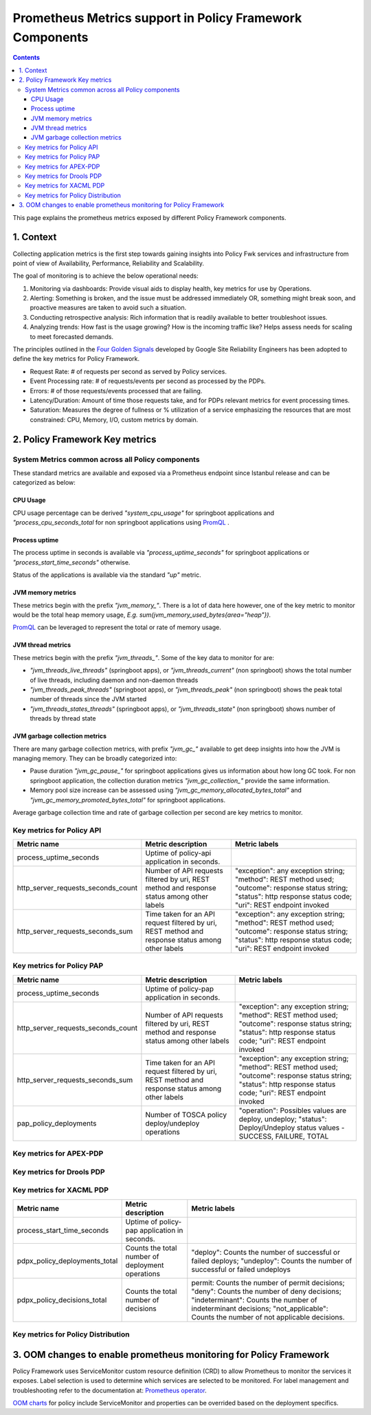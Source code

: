 .. This work is licensed under a
.. Creative Commons Attribution 4.0 International License.
.. http://creativecommons.org/licenses/by/4.0

.. _prometheus-metrics:

Prometheus Metrics support in Policy Framework Components
#########################################################

.. contents::
    :depth: 3

This page explains the prometheus metrics exposed by different Policy Framework components.


1. Context
==========
Collecting application metrics is the first step towards gaining insights into Policy Fwk services and infrastructure from point of view of Availability, Performance, Reliability and Scalability.

The goal of monitoring is to achieve the below operational needs:

1. Monitoring via dashboards: Provide visual aids to display health, key metrics for use by Operations.
2. Alerting: Something is broken, and the issue must be addressed immediately OR, something might break soon, and proactive measures are taken to avoid such a situation.
3. Conducting retrospective analysis: Rich information that is readily available to better troubleshoot issues.
4. Analyzing trends: How fast is the usage growing? How is the incoming traffic like? Helps assess needs for scaling to meet forecasted demands.

The principles outlined in the `Four Golden Signals <https://sre.google/sre-book/monitoring-distributed-systems/#xref_monitoring_golden-signals>`__ developed by Google Site Reliability Engineers has been adopted to define the key metrics for Policy Framework.

- Request Rate: # of requests per second as served by Policy services.
- Event Processing rate: # of requests/events per second as processed by the PDPs.
- Errors: # of those requests/events processed that are failing.
- Latency/Duration: Amount of time those requests take, and for PDPs relevant metrics for event processing times.
- Saturation: Measures the degree of fullness or % utilization of a service emphasizing the resources that are most constrained: CPU, Memory, I/O, custom metrics by domain.


2. Policy Framework Key metrics
===============================
System Metrics common across all Policy components
--------------------------------------------------

These standard metrics are available and exposed via a Prometheus endpoint since Istanbul release and can be categorized as below:

CPU Usage
*********
CPU usage percentage can be derived *"system_cpu_usage"* for springboot applications and *"process_cpu_seconds_total* for non springboot applications using `PromQL <https://prometheus.io/docs/prometheus/latest/querying/basics/>`__ .

Process uptime
**************
The process uptime in seconds is available via *"process_uptime_seconds"* for springboot applications or *"process_start_time_seconds"* otherwise.

Status of the applications is available via the standard *"up"* metric.

JVM memory metrics
******************
These metrics begin with the prefix *"jvm_memory_"*.
There is a lot of data here however, one of the key metric to monitor would be the total heap memory usage, *E.g. sum(jvm_memory_used_bytes{area="heap"})*.

`PromQL <https://prometheus.io/docs/prometheus/latest/querying/basics/>`__ can be leveraged to represent the total or rate of memory usage.

JVM thread metrics
******************
These metrics begin with the prefix *"jvm_threads_"*. Some of the key data to monitor for are:

- *"jvm_threads_live_threads"* (springboot apps), or *"jvm_threads_current"* (non springboot) shows the total number of live threads, including daemon and non-daemon threads
- *"jvm_threads_peak_threads"* (springboot apps), or *"jvm_threads_peak"* (non springboot) shows the peak total number of threads since the JVM started
- *"jvm_threads_states_threads"* (springboot apps), or *"jvm_threads_state"* (non springboot) shows number of threads by thread state

JVM garbage collection metrics
******************************

There are many garbage collection metrics, with prefix *"jvm_gc_"* available to get deep insights into how the JVM is managing memory. They can be broadly categorized into:

- Pause duration *"jvm_gc_pause_"* for springboot applications gives us information about how long GC took. For non springboot application, the collection duration metrics *"jvm_gc_collection_"* provide the same information.
- Memory pool size increase can be assessed using *"jvm_gc_memory_allocated_bytes_total"* and *"jvm_gc_memory_promoted_bytes_total"* for springboot applications.

Average garbage collection time and rate of garbage collection per second are key metrics to monitor.


Key metrics for Policy API
--------------------------

+-------------------------------------+----------------------------------------------------------------------------------------------------+-----------------------------------------------------------------------------------------------------------------------------------------------------------------------+
| Metric name                         | Metric description                                                                                 | Metric labels                                                                                                                                                         |
+=====================================+====================================================================================================+=======================================================================================================================================================================+
| process_uptime_seconds              | Uptime of policy-api application in seconds.                                                       |                                                                                                                                                                       |
+-------------------------------------+----------------------------------------------------------------------------------------------------+-----------------------------------------------------------------------------------------------------------------------------------------------------------------------+
| http_server_requests_seconds_count  | Number of API requests filtered by uri, REST method and response status among other labels         | "exception": any exception string; "method": REST method used; "outcome": response status string; "status": http response status code; "uri": REST endpoint invoked   |
+-------------------------------------+----------------------------------------------------------------------------------------------------+-----------------------------------------------------------------------------------------------------------------------------------------------------------------------+
| http_server_requests_seconds_sum    | Time taken for an API request filtered by uri, REST method and response status among other labels  | "exception": any exception string; "method": REST method used; "outcome": response status string; "status": http response status code; "uri": REST endpoint invoked   |
+-------------------------------------+----------------------------------------------------------------------------------------------------+-----------------------------------------------------------------------------------------------------------------------------------------------------------------------+

Key metrics for Policy PAP
--------------------------

+-------------------------------------+----------------------------------------------------------------------------------------------------+-----------------------------------------------------------------------------------------------------------------------------------------------------------------------+
| Metric name                         | Metric description                                                                                 | Metric labels                                                                                                                                                         |
+=====================================+====================================================================================================+=======================================================================================================================================================================+
| process_uptime_seconds              | Uptime of policy-pap application in seconds.                                                       |                                                                                                                                                                       |
+-------------------------------------+----------------------------------------------------------------------------------------------------+-----------------------------------------------------------------------------------------------------------------------------------------------------------------------+
| http_server_requests_seconds_count  | Number of API requests filtered by uri, REST method and response status among other labels         | "exception": any exception string; "method": REST method used; "outcome": response status string; "status": http response status code; "uri": REST endpoint invoked   |
+-------------------------------------+----------------------------------------------------------------------------------------------------+-----------------------------------------------------------------------------------------------------------------------------------------------------------------------+
| http_server_requests_seconds_sum    | Time taken for an API request filtered by uri, REST method and response status among other labels  | "exception": any exception string; "method": REST method used; "outcome": response status string; "status": http response status code; "uri": REST endpoint invoked   |
+-------------------------------------+----------------------------------------------------------------------------------------------------+-----------------------------------------------------------------------------------------------------------------------------------------------------------------------+
| pap_policy_deployments              | Number of TOSCA policy deploy/undeploy operations                                                  | "operation": Possibles values are deploy, undeploy; "status": Deploy/Undeploy status values - SUCCESS, FAILURE, TOTAL                                                 |
+-------------------------------------+----------------------------------------------------------------------------------------------------+-----------------------------------------------------------------------------------------------------------------------------------------------------------------------+


Key metrics for APEX-PDP
------------------------

+---------------------------------------------+-------------------------------------------------------------------------------------+----------------------------------------------------------------------------------------------------------------------+
| Metric name                                 | Metric description                                                                  | Metric labels                                                                                                        |
+=============================================+=====================================================================================+======================================================================================================================+
| process_start_time_seconds                  | Uptime of apex-pdp application in seconds                                           |                                                                                                                      |
+---------------------------------------------+-------------------------------------------------------------------------------------+----------------------------------------------------------------------------------------------------------------------+
| pdpa_policy_deployments_total               | Number of TOSCA policy deploy/undeploy operations                                   | "operation": Possibles values are deploy, undeploy; "status": Deploy/Undeploy status values - SUCCESS, FAILURE, TOTAL   |
+---------------------------------------------+-------------------------------------------------------------------------------------+----------------------------------------------------------------------------------------------------------------------+
| pdpa_policy_executions_total                | Number of TOSCA policy executions                                                   | "status": Execution status values - SUCCESS, FAILURE, TOTAL"                                                            |
+---------------------------------------------+-------------------------------------------------------------------------------------+----------------------------------------------------------------------------------------------------------------------+
| pdpa_engine_state                           | State of APEX engine                                                                | "engine_instance_id": ID of the engine thread                                                                        |
+---------------------------------------------+-------------------------------------------------------------------------------------+----------------------------------------------------------------------------------------------------------------------+
| pdpa_engine_last_start_timestamp_epoch      | Epoch timestamp of the instance when engine was last started to derive uptime from  | "engine_instance_id": ID of the engine thread                                                                        |
+---------------------------------------------+-------------------------------------------------------------------------------------+----------------------------------------------------------------------------------------------------------------------+
| pdpa_engine_event_executions                | Number of APEX event execution counter per engine thread                            | "engine_instance_id": ID of the engine thread                                                                        |
+---------------------------------------------+-------------------------------------------------------------------------------------+----------------------------------------------------------------------------------------------------------------------+
| pdpa_engine_average_execution_time_seconds  | Average time taken to execute an APEX policy in seconds                             | "engine_instance_id": ID of the engine thread                                                                        |
+---------------------------------------------+-------------------------------------------------------------------------------------+----------------------------------------------------------------------------------------------------------------------+

Key metrics for Drools PDP
--------------------------

Key metrics for XACML PDP
-------------------------

+--------------------------------+---------------------------------------------------+------------------------------------------------------------------------------------------------------------------------------------------------------------------------------------------------------------------------------+
| Metric name                    | Metric description                                | Metric labels                                                                                                                                                                                                                |
+================================+===================================================+==============================================================================================================================================================================================================================+
| process_start_time_seconds     | Uptime of policy-pap application in seconds.      |                                                                                                                                                                                                                              |
+--------------------------------+---------------------------------------------------+------------------------------------------------------------------------------------------------------------------------------------------------------------------------------------------------------------------------------+
| pdpx_policy_deployments_total  | Counts the total number of deployment operations  | "deploy": Counts the number of successful or failed deploys; "undeploy": Counts the number of successful or failed undeploys                                                                                                 |
+--------------------------------+---------------------------------------------------+------------------------------------------------------------------------------------------------------------------------------------------------------------------------------------------------------------------------------+
| pdpx_policy_decisions_total    | Counts the total number of decisions              | permit: Counts the number of permit decisions; "deny": Counts the number of deny decisions; "indeterminant": Counts the number of indeterminant decisions; "not_applicable": Counts the number of not applicable decisions.  |
+--------------------------------+---------------------------------------------------+------------------------------------------------------------------------------------------------------------------------------------------------------------------------------------------------------------------------------+


Key metrics for Policy Distribution
-----------------------------------

3. OOM changes to enable prometheus monitoring for Policy Framework
===================================================================

Policy Framework uses ServiceMonitor custom resource definition (CRD) to allow Prometheus to monitor the services it exposes. Label selection is used to determine which services are selected to be monitored.
For label management and troubleshooting refer to the documentation at: `Prometheus operator <https://github.com/prometheus-operator/prometheus-operator/blob/main/Documentation/troubleshooting.md#overview-of-servicemonitor-tagging-and-related-elements>`__.

`OOM charts <https://github.com/onap/oom/tree/master/kubernetes/policy/components>`__ for policy include ServiceMonitor and properties can be overrided based on the deployment specifics.
